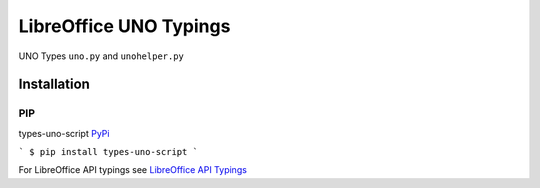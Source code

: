 =======================
LibreOffice UNO Typings
=======================

UNO Types ``uno.py`` and ``unohelper.py``


Installation
============

PIP
---

types-uno-script `PyPi <https://pypi.org/project/types-uno-script/>`_

```
$ pip install types-uno-script
```

For LibreOffice API typings see `LibreOffice API Typings <https://github.com/Amourspirit/python-types-unopy>`_